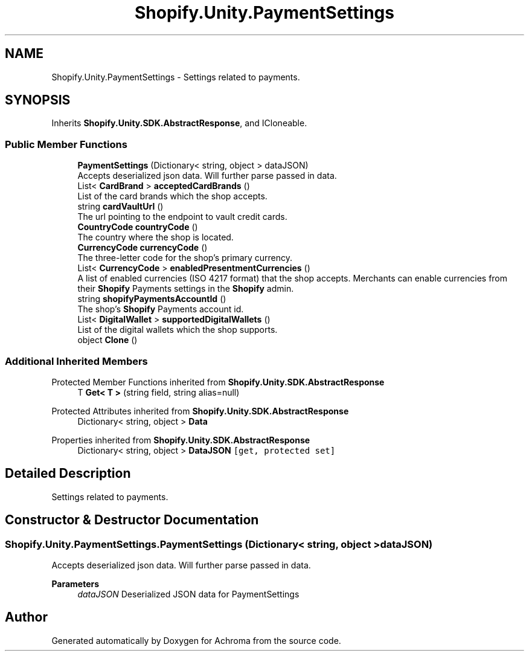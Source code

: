 .TH "Shopify.Unity.PaymentSettings" 3 "Achroma" \" -*- nroff -*-
.ad l
.nh
.SH NAME
Shopify.Unity.PaymentSettings \- Settings related to payments\&.  

.SH SYNOPSIS
.br
.PP
.PP
Inherits \fBShopify\&.Unity\&.SDK\&.AbstractResponse\fP, and ICloneable\&.
.SS "Public Member Functions"

.in +1c
.ti -1c
.RI "\fBPaymentSettings\fP (Dictionary< string, object > dataJSON)"
.br
.RI "Accepts deserialized json data\&.  Will further parse passed in data\&. "
.ti -1c
.RI "List< \fBCardBrand\fP > \fBacceptedCardBrands\fP ()"
.br
.RI "List of the card brands which the shop accepts\&. "
.ti -1c
.RI "string \fBcardVaultUrl\fP ()"
.br
.RI "The url pointing to the endpoint to vault credit cards\&. "
.ti -1c
.RI "\fBCountryCode\fP \fBcountryCode\fP ()"
.br
.RI "The country where the shop is located\&. "
.ti -1c
.RI "\fBCurrencyCode\fP \fBcurrencyCode\fP ()"
.br
.RI "The three-letter code for the shop's primary currency\&. "
.ti -1c
.RI "List< \fBCurrencyCode\fP > \fBenabledPresentmentCurrencies\fP ()"
.br
.RI "A list of enabled currencies (ISO 4217 format) that the shop accepts\&. Merchants can enable currencies from their \fBShopify\fP Payments settings in the \fBShopify\fP admin\&. "
.ti -1c
.RI "string \fBshopifyPaymentsAccountId\fP ()"
.br
.RI "The shop’s \fBShopify\fP Payments account id\&. "
.ti -1c
.RI "List< \fBDigitalWallet\fP > \fBsupportedDigitalWallets\fP ()"
.br
.RI "List of the digital wallets which the shop supports\&. "
.ti -1c
.RI "object \fBClone\fP ()"
.br
.in -1c
.SS "Additional Inherited Members"


Protected Member Functions inherited from \fBShopify\&.Unity\&.SDK\&.AbstractResponse\fP
.in +1c
.ti -1c
.RI "T \fBGet< T >\fP (string field, string alias=null)"
.br
.in -1c

Protected Attributes inherited from \fBShopify\&.Unity\&.SDK\&.AbstractResponse\fP
.in +1c
.ti -1c
.RI "Dictionary< string, object > \fBData\fP"
.br
.in -1c

Properties inherited from \fBShopify\&.Unity\&.SDK\&.AbstractResponse\fP
.in +1c
.ti -1c
.RI "Dictionary< string, object > \fBDataJSON\fP\fC [get, protected set]\fP"
.br
.in -1c
.SH "Detailed Description"
.PP 
Settings related to payments\&. 
.SH "Constructor & Destructor Documentation"
.PP 
.SS "Shopify\&.Unity\&.PaymentSettings\&.PaymentSettings (Dictionary< string, object > dataJSON)"

.PP
Accepts deserialized json data\&.  Will further parse passed in data\&. 
.PP
\fBParameters\fP
.RS 4
\fIdataJSON\fP Deserialized JSON data for PaymentSettings
.RE
.PP


.SH "Author"
.PP 
Generated automatically by Doxygen for Achroma from the source code\&.
